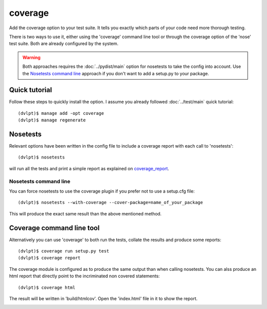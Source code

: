 coverage
========

Add the coverage option to your test suite. It tells you exactly which parts of
your code need more thorough testing.

There is two ways to use it, either using the 'coverage' command line tool or
through the coverage option of the 'nose' test suite. Both are already configured
by the system.

.. warning:: Both approaches requires the :doc:`../pydist/main` option for nosetests
             to take the config into account. Use the `Nosetests command line`_
             approach if you don't want to add a setup.py to your package.

Quick tutorial
--------------

Follow these steps to quickly install the option. I assume you already followed
:doc:`../test/main` quick tutorial::

    (dvlpt)$ manage add -opt coverage
    (dvlpt)$ manage regenerate

Nosetests
---------

Relevant options have been written in the config file to include a coverage
report with each call to 'nosetests'::

    (dvlpt)$ nosetests

will run all the tests and print a simple report as explained on coverage_report_.

.. image:: coverage_nosetests_result.png

.. _coverage_report: http://coverage.readthedocs.org/en/latest/cmd.html#coverage-summary

Nosetests command line
**********************

You can force nosetests to use the coverage plugin if you prefer not to use
a setup.cfg file::

    (dvlpt)$ nosetests --with-coverage --cover-package=name_of_your_package

This will produce the exact same result than the above mentioned method.

Coverage command line tool
--------------------------

Alternatively you can use 'coverage' to both run the tests, collate the results
and produce some reports::

    (dvlpt)$ coverage run setup.py test
    (dvlpt)$ coverage report

The coverage module is configured as to produce the same output than when calling
nosetests. You can alss produce an html report that directly point to the incriminated
non covered statements::

    (dvlpt)$ coverage html

The result will be written in 'build/htmlcov'. Open the 'index.html' file in it
to show the report.

.. image:: coverage_html.png
